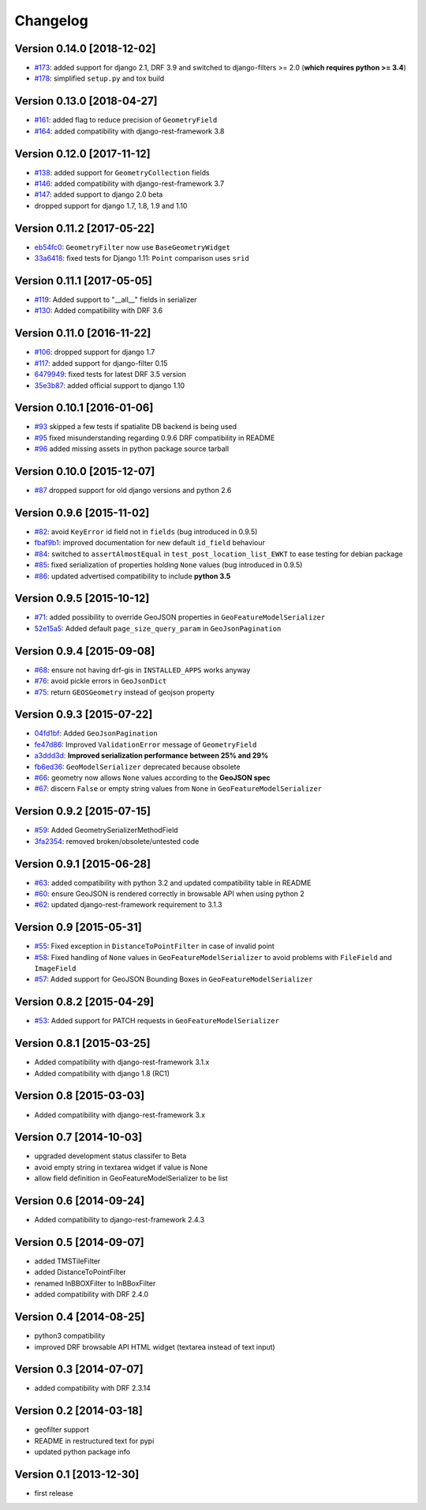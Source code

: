 Changelog
=========

Version 0.14.0 [2018-12-02]
---------------------------

- `#173 <https://github.com/djangonauts/django-rest-framework-gis/pull/173>`_:
  added support for django 2.1, DRF 3.9 and switched to django-filters >= 2.0
  (**which requires python >= 3.4**)
- `#178 <https://github.com/djangonauts/django-rest-framework-gis/pull/178>`_:
  simplified ``setup.py`` and tox build

Version 0.13.0 [2018-04-27]
---------------------------

- `#161 <https://github.com/djangonauts/django-rest-framework-gis/pull/161>`_:
  added flag to reduce precision of ``GeometryField``
- `#164 <https://github.com/djangonauts/django-rest-framework-gis/pull/164>`_:
  added compatibility with django-rest-framework 3.8

Version 0.12.0 [2017-11-12]
---------------------------

- `#138 <https://github.com/djangonauts/django-rest-framework-gis/pull/138>`_:
  added support for ``GeometryCollection`` fields
- `#146 <https://github.com/djangonauts/django-rest-framework-gis/pull/146>`_:
  added compatibility with django-rest-framework 3.7
- `#147 <https://github.com/djangonauts/django-rest-framework-gis/pull/147>`_:
  added support to django 2.0 beta
- dropped support for django 1.7, 1.8, 1.9 and 1.10

Version 0.11.2 [2017-05-22]
---------------------------

- `eb54fc0 <https://github.com/djangonauts/django-rest-framework-gis/commit/eb54fc0>`_: ``GeometryFilter`` now use ``BaseGeometryWidget``
- `33a6418 <https://github.com/djangonauts/django-rest-framework-gis/commit/33a6418>`_: fixed tests for Django 1.11: ``Point`` comparison uses ``srid``

Version 0.11.1 [2017-05-05]
---------------------------

- `#119 <https://github.com/djangonauts/django-rest-framework-gis/issues/119>`_: Added support to "__all__" fields in serializer
- `#130 <https://github.com/djangonauts/django-rest-framework-gis/pull/130>`_: Added compatibility with DRF 3.6

Version 0.11.0 [2016-11-22]
---------------------------

- `#106 <https://github.com/djangonauts/django-rest-framework-gis/pull/106>`_: dropped support for django 1.7
- `#117 <https://github.com/djangonauts/django-rest-framework-gis/pull/117>`_: added support for django-filter 0.15
- `6479949 <https://github.com/djangonauts/django-rest-framework-gis/commit/6479949>`_: fixed tests for latest DRF 3.5 version
- `35e3b87 <https://github.com/djangonauts/django-rest-framework-gis/commit/35e3b87>`_: added official support to django 1.10

Version 0.10.1 [2016-01-06]
---------------------------

- `#93 <https://github.com/djangonauts/django-rest-framework-gis/issues/93>`_ skipped a few tests if spatialite DB backend is being used
- `#95 <https://github.com/djangonauts/django-rest-framework-gis/issues/95>`_ fixed misunderstanding regarding 0.9.6 DRF compatibility in README
- `#96 <https://github.com/djangonauts/django-rest-framework-gis/issues/96>`_ added missing assets in python package source tarball

Version 0.10.0 [2015-12-07]
---------------------------

- `#87 <https://github.com/djangonauts/django-rest-framework-gis/issues/87>`_ dropped support for old django versions and python 2.6

Version 0.9.6 [2015-11-02]
--------------------------

- `#82 <https://github.com/djangonauts/django-rest-framework-gis/issues/82>`_: avoid ``KeyError`` id field not in ``fields`` (bug introduced in 0.9.5)
- `fbaf9b1 <https://github.com/djangonauts/django-rest-framework-gis/commit/fbaf9b1>`_: improved documentation for new default ``id_field`` behaviour
- `#84 <https://github.com/djangonauts/django-rest-framework-gis/pull/84>`_: switched to ``assertAlmostEqual`` in ``test_post_location_list_EWKT`` to ease testing for debian package
- `#85 <https://github.com/djangonauts/django-rest-framework-gis/pull/85>`_: fixed serialization of properties holding ``None`` values (bug introduced in 0.9.5)
- `#86 <https://github.com/djangonauts/django-rest-framework-gis/pull/86>`_: updated advertised compatibility to include **python 3.5**

Version 0.9.5 [2015-10-12]
--------------------------

- `#71 <https://github.com/djangonauts/django-rest-framework-gis/pull/71>`_: added possibility to override GeoJSON properties in ``GeoFeatureModelSerializer``
- `52e15a5 <https://github.com/djangonauts/django-rest-framework-gis/commit/52e15a5>`_: Added default ``page_size_query_param`` in ``GeoJsonPagination``

Version 0.9.4 [2015-09-08]
--------------------------

- `#68 <https://github.com/djangonauts/django-rest-framework-gis/issues/68>`_: ensure not having drf-gis in ``INSTALLED_APPS`` works anyway
- `#76 <https://github.com/djangonauts/django-rest-framework-gis/issues/76>`_: avoid pickle errors in ``GeoJsonDict``
- `#75 <https://github.com/djangonauts/django-rest-framework-gis/pull/75>`_: return ``GEOSGeometry`` instead of geojson property

Version 0.9.3 [2015-07-22]
--------------------------

- `04fd1bf <https://github.com/djangonauts/django-rest-framework-gis/commit/04fd1bf>`_: Added ``GeoJsonPagination``
- `fe47d86 <https://github.com/djangonauts/django-rest-framework-gis/commit/fe47d86>`_: Improved ``ValidationError`` message of ``GeometryField``
- `a3ddd3d <https://github.com/djangonauts/django-rest-framework-gis/commit/a3ddd3d>`_: **Improved serialization performance between 25% and 29%**
- `fb6ed36 <https://github.com/djangonauts/django-rest-framework-gis/commit/fb6ed36>`_: ``GeoModelSerializer`` deprecated because obsolete
- `#66 <https://github.com/djangonauts/django-rest-framework-gis/pull/66>`_: geometry now allows ``None`` values according to the **GeoJSON spec**
- `#67 <https://github.com/djangonauts/django-rest-framework-gis/pull/67>`_: discern ``False`` or empty string values from ``None`` in ``GeoFeatureModelSerializer``

Version 0.9.2 [2015-07-15]
--------------------------

- `#59 <https://github.com/djangonauts/django-rest-framework-gis/pull/59>`_: Added GeometrySerializerMethodField
- `3fa2354 <https://github.com/djangonauts/django-rest-framework-gis/commit/3fa2354>`_: removed broken/obsolete/untested code

Version 0.9.1 [2015-06-28]
--------------------------

- `#63 <https://github.com/djangonauts/django-rest-framework-gis/issues/63>`_: added compatibility with python 3.2 and updated compatibility table in README
- `#60 <https://github.com/djangonauts/django-rest-framework-gis/pull/60>`_: ensure GeoJSON is rendered correctly in browsable API when using python 2
- `#62 <https://github.com/djangonauts/django-rest-framework-gis/issues/62>`_: updated django-rest-framework requirement to 3.1.3

Version 0.9 [2015-05-31]
------------------------

- `#55 <https://github.com/djangonauts/django-rest-framework-gis/pull/55>`_: Fixed exception in ``DistanceToPointFilter`` in case of invalid point
- `#58 <https://github.com/djangonauts/django-rest-framework-gis/pull/58>`_: Fixed handling of ``None`` values in ``GeoFeatureModelSerializer`` to avoid problems with ``FileField`` and ``ImageField``
- `#57 <https://github.com/djangonauts/django-rest-framework-gis/pull/57>`_: Added support for GeoJSON Bounding Boxes in ``GeoFeatureModelSerializer``

Version 0.8.2 [2015-04-29]
--------------------------

- `#53 <https://github.com/djangonauts/django-rest-framework-gis/pull/53>`_: Added support for PATCH requests in ``GeoFeatureModelSerializer``

Version 0.8.1 [2015-03-25]
--------------------------

- Added compatibility with django-rest-framework 3.1.x
- Added compatibility with django 1.8 (RC1)

Version 0.8 [2015-03-03]
------------------------

- Added compatibility with django-rest-framework 3.x

Version 0.7 [2014-10-03]
------------------------

- upgraded development status classifer to Beta
- avoid empty string in textarea widget if value is None
- allow field definition in GeoFeatureModelSerializer to be list

Version 0.6 [2014-09-24]
------------------------

- Added compatibility to django-rest-framework 2.4.3

Version 0.5 [2014-09-07]
------------------------

- added TMSTileFilter
- added DistanceToPointFilter
- renamed InBBOXFilter to InBBoxFilter
- added compatibility with DRF 2.4.0

Version 0.4 [2014-08-25]
------------------------

- python3 compatibility
- improved DRF browsable API HTML widget (textarea instead of text input)

Version 0.3 [2014-07-07]
------------------------

- added compatibility with DRF 2.3.14

Version 0.2 [2014-03-18]
------------------------

- geofilter support
- README in restructured text for pypi
- updated python package info

Version 0.1 [2013-12-30]
------------------------

- first release
